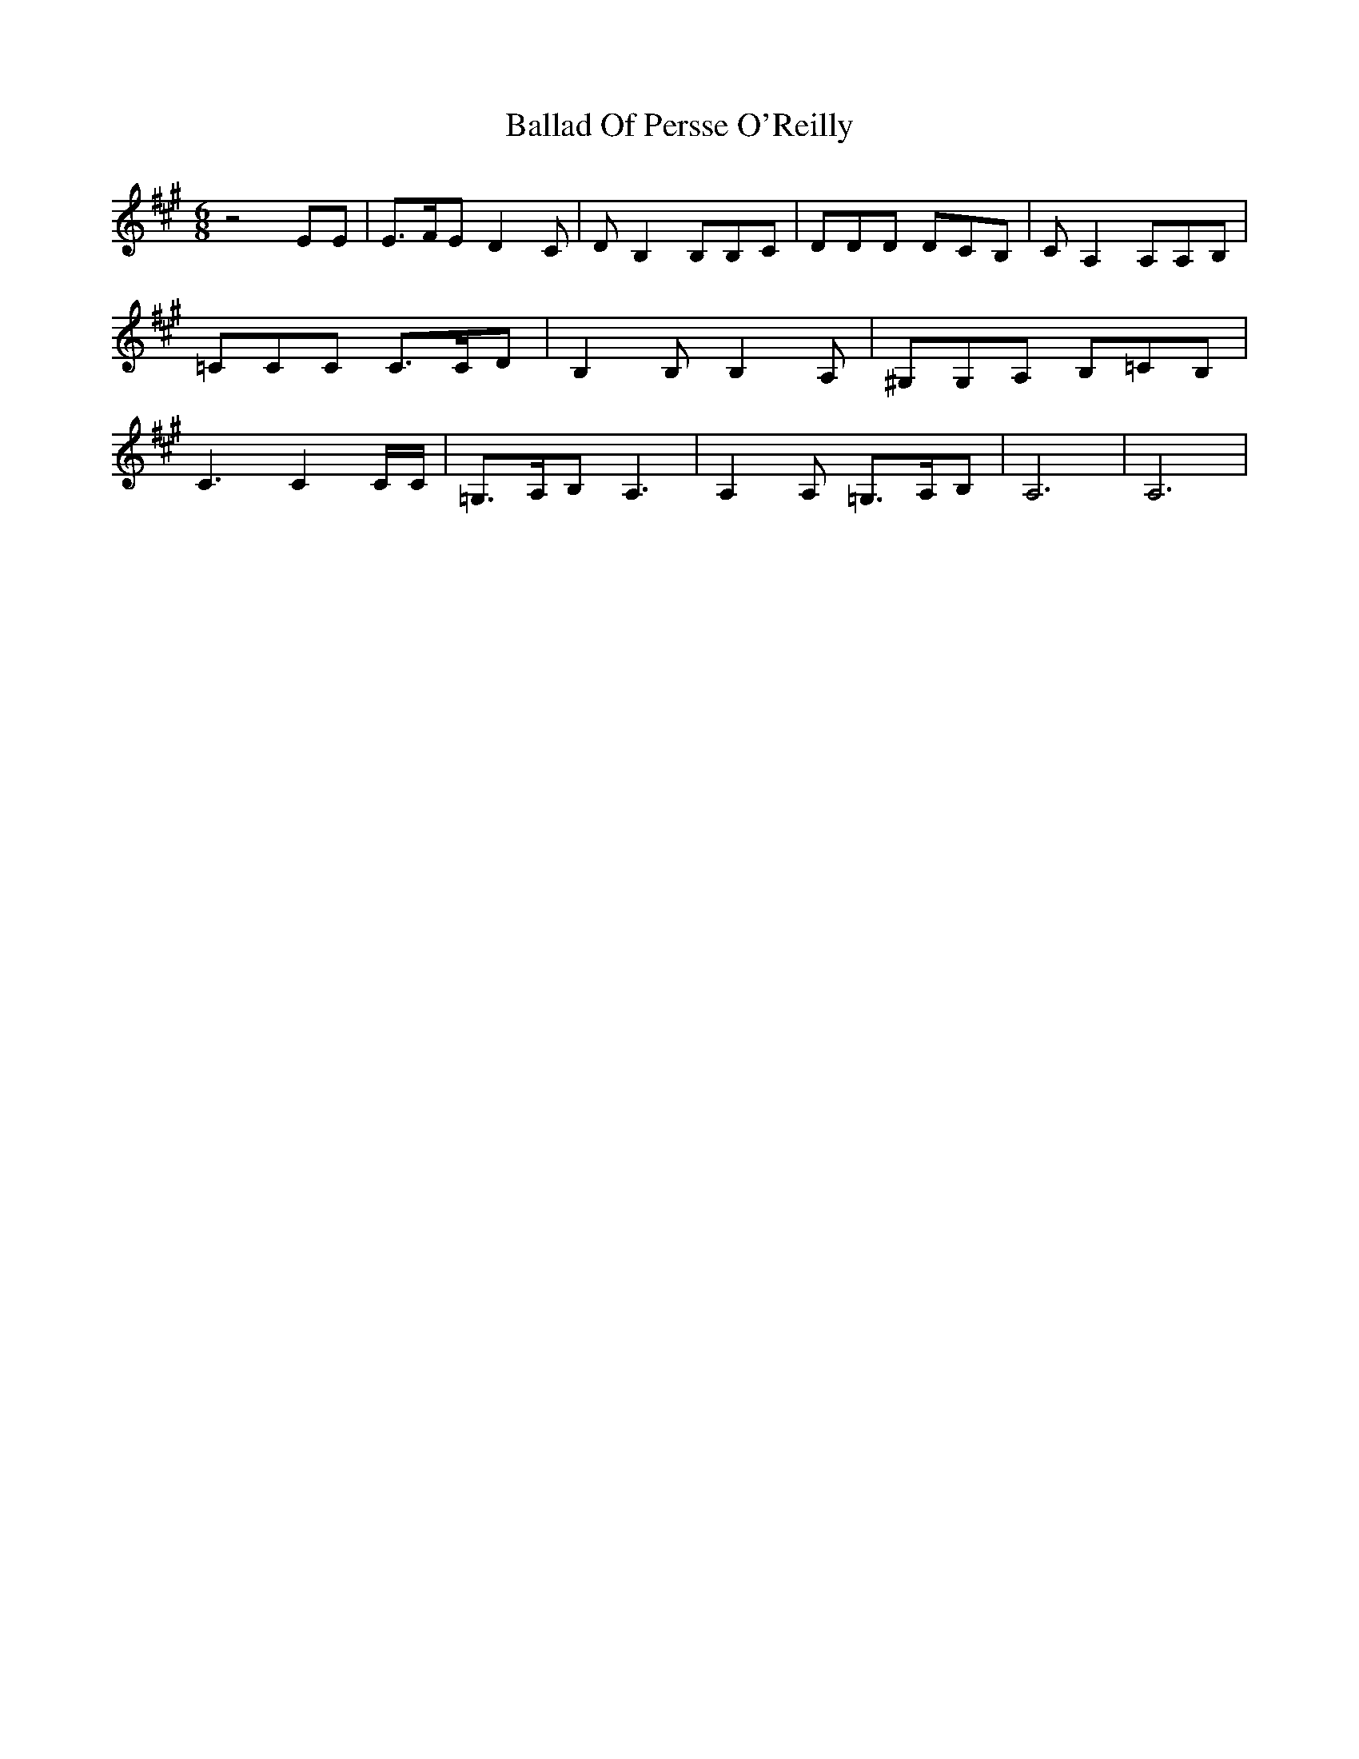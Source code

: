 X: 2
T: Ballad Of Persse O'Reilly
Z: grymater
S: https://thesession.org/tunes/5015#setting17370
R: jig
M: 6/8
L: 1/8
K: Amaj
z4EE | E3/2F/E D2C | DB,2 B,B,C | DDD DCB, | CA,2 A,A,B, | =CCC C3/2C/D | B,2B, B,2A, | ^G,G,A, B,=CB, | C3 C2C/C/ | =G,3/2A,/B, A,3 | A,2A, =G,3/2A,/B, | A,6 | A,6 |

